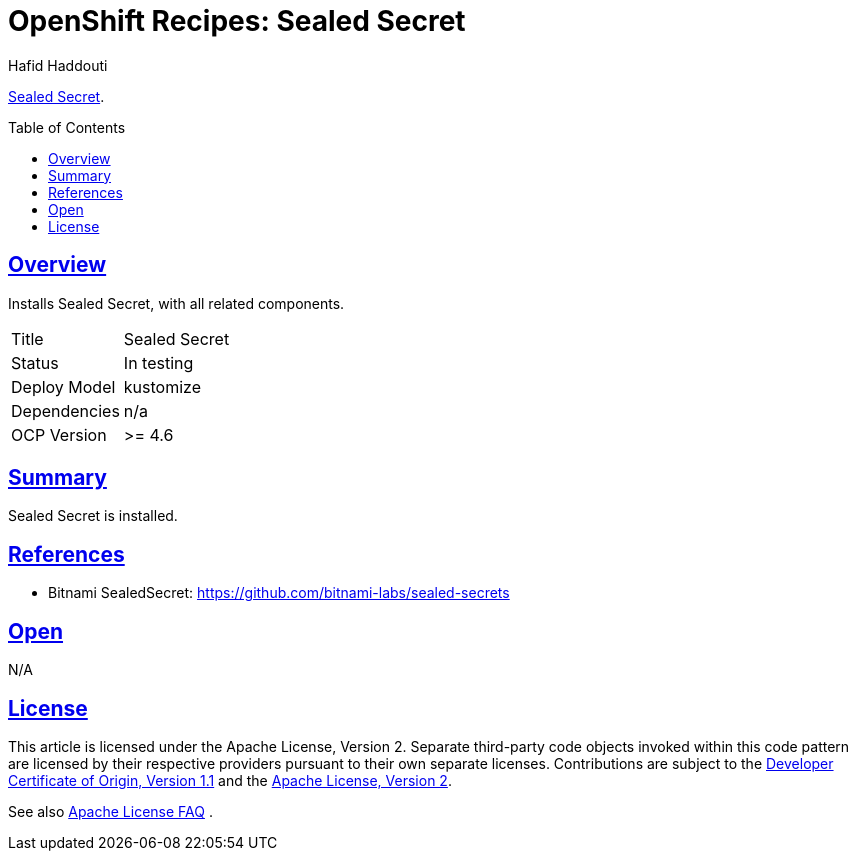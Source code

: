 = OpenShift Recipes: Sealed Secret
:author: Hafid Haddouti
:toc: macro
:toclevels: 4
:sectlinks:
:sectanchors:

link:https://github.com/bitnami-labs/sealed-secrets[Sealed Secret].

toc::[]

== Overview

Installs Sealed Secret, with all related components.

|===
| Title | Sealed Secret
| Status | In testing 
| Deploy Model | kustomize
| Dependencies | n/a
| OCP Version | >= 4.6
|===

== Summary

Sealed Secret is installed.

== References

* Bitnami SealedSecret: link:https://github.com/bitnami-labs/sealed-secrets[]

== Open

N/A


== License

This article is licensed under the Apache License, Version 2.
Separate third-party code objects invoked within this code pattern are licensed by their respective providers pursuant
to their own separate licenses. Contributions are subject to the
link:https://developercertificate.org/[Developer Certificate of Origin, Version 1.1] and the
link:https://www.apache.org/licenses/LICENSE-2.0.txt[Apache License, Version 2].

See also link:https://www.apache.org/foundation/license-faq.html#WhatDoesItMEAN[Apache License FAQ]
.
